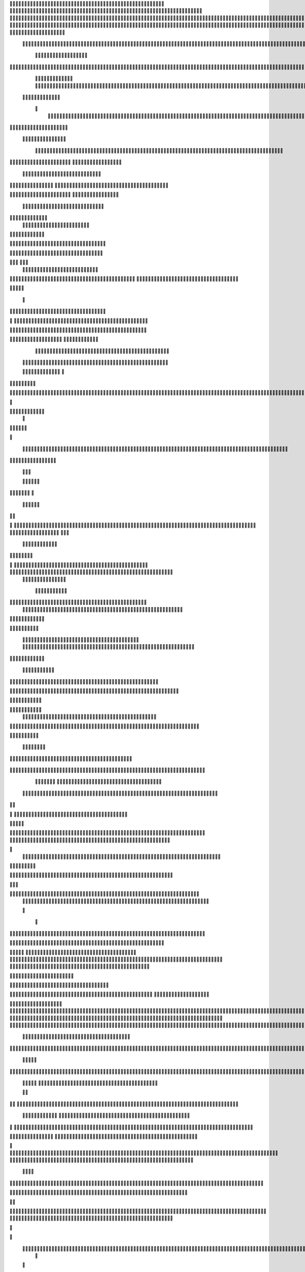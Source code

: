                     	
                                                	
                      
                                             		                                                       				 

		                                                               	

			 			
                                                                
	

		 									                                                        		
	
	 


		
				                                                                  			

		




	


		                                                                       	


				

	

	             
                                                             			
	
	
	              
			                                                   
               
	
	


                								
	                                                           						             
			
			

	
    
	
                                           		

          

					

				
     		

				                                          

	        		
	





	
	     	
	
		
  	


		
                                              	
				



		
     	
				
      
	                                         
  	
	
		
		
    		
	
	
	       	

	                                                 				

	     

		

			

    	



		                                        	          
	 		
	    		

					

	


                                        
	            
	
  	     	
		 	
	

 	


	
		                                               		               
		
		
		
			   	
			
                                    

                 
		


	
			
 			
			                                          
           		

		
		
	      
				
                                    



	
	     
                     			
		
			         				                                           
				
	    		                      			

	
               



                                        		
	



		
                   						                                           


				
	                  
	
		
                                           	

	
		
	
                         	
	                                      

	
	
		                         

                         
                         	


	
	
                                                                                     					                                                                                                   

                                                                                                                                                                              
                                            
                 		                                                                                          	
	                             
              	
                      
		   
                                  				
                          
	  		                                

	
	
	                     
			         			                          
			



                  

       

                      	

		
		
  
       	
    
                           
		

	

		
           

                                	
			





	
	
          			                                    



	







	                                                  
		

			
	
	
		                                                             	
	



	


	                             	                                              




	

	     	                           
	                                         


	
	

     


		                                                                           

	



		



  






		                                                            
      

	
	


	
	
  	





		
                                                                
				
	

		      	





 	


                                                                        



	

		


     		









                                                                     	
	
	
	

		 



	




	

	

                                                                     			
			



  
  	

	
		                                                                        	 
			
      

	
                                                                            
         
	 
                                                                             
 
  

  	


                      
                                                



 	   	    	




                                                     	 

   
     			
	                                                	           

			                                                         



                                                                    
	
                                                                         
		       
	                                                


                     
         			                      			    
   

    	    
      
	
			

                     
	
        

	    		
         
   				
	
	
                                   






     
        

   
	


	
		                                
      
				     
  
 	

			
	                                          
	
	
	     
     		
	

		
                                            	
	
	
             			
			                                       

	
	
             
	




	                  	
                           	
		
	



  	
	                 
		
  
          
        	
			

	  



		


  
        



            
	
	  
  	


    
                     


	
     


	
        	
       		


 	
  

		
	

		
        		    		


					




	
 		


	
	
	
		





  	
	
     			

				



			
		




	

	
	
				
		


		




	
       	
	



	
	



	

	
			

	
 
	




		






							
		

	
	


	
         			

	
						


			
	





			
	
	
			



 			

	
	
              
			
		

	













	
		


			
		
	
				
	
										
	

	 

          

  		

					

		





	









		
	





		



											



			
			
				
				  

	                    
		
	
	


		



	
	

			





				


			

	
					
						
			
						





                           	

		



	

		


							
			




		
		
		
	
		

		
	
					
		


		
   	 

	

                      	
	
			





	


	
			

	
	


	


			
								
			
			
			
					

		
 




	


            	
               
				
					






	





		
		

 	


						
		
									
	
	
			
	
 





             

              	
	







	
	
	
	

		


		


  		




 
		



				
			
	


			




	  
			

		
                              


	
	
		
	


	





	


	

		


				
		 
					

	







			



           

	

                     

	





		





					

	

	
   



			
	
					



			
	 	




            
	
                   
		

	






			
	 

		


 		
		
	
						
					
		  


	
       	

                  	




				


	



	

	


	





				
		



	


 		
 	
	
 	


         
 	
	
        	       


		

				
		



	



	


								









	          
 

	
          	
		       		





			





				




		

	



               
	
		

	
	   
    



	
        		

	


		


	






				
			




 
          
		





		
    
		





       						


	
		






	
			
				
					






  




   	





	      
 
			




              



	
		





 
	
				
 					
	

					













 


 
     


	 
	


		

               
 
 		


	 				
	
	
	
		
	

		

	












	 		
                	

	

	




		                	


	
		


										 	
		

	


	



		                   

	

	





		       	
	

													

 




	                 	


	

	

   
	
						
				  					 
                  	
	




		     
 

	

								           

			


	
        



	



		
			
	
		 
   
		

		
	  

 









	

	




		         

	
	
	




	
	


	
	

	
			


		 	        
	
   	
	
			


	



			

	
	








		



				          
		
	   


		
		


			

	



	



		
		
		

	
			                    
	


   	
	

 
 		





			




	





				




	
                       
	
	

   

	 
		


		


		


	





	





	



	
                     
	
		

    
	  	


			
	


	
		



	

		  

	 	
	 	                           
		






    
  
	
		

	
		


		



		



	
				                    	
	





  
     


		
		
	



	

	

			


		
	
		

	
	

		                 
	

			
	
	        
		
		
 
	


	
		


	


	
 

			
							

	
			 			                       	




	



         		
			 	
	
		
	




	




 						
					
			
		
				                              


			  


       
			

	


	
	

	
	
	
		
		





												 						                       	
	


	            
			
				
 		
	

	


	




	



								
							
	
		                     





            	



	

	   
	 
 	


	 

	
	
										
		                    

  	
	



                
  
	



																					

	
	                   	                


	
	
								
										 	



	              
	
                 
	

	

				
				
											


	
                
		                
			

 




											
	
			

	

	




                 
                








				 								
			
				
		






	                                         






				
	
			
			
			
	

	







	                                            


	



 			



		
	


				

			

												
				


			                                         

	



	
	




									
			
		
		
						


		




   	                        
   	

			
	


										
			
	
					
			



	




 
  


   

                 				







	
						
	 
														




		


        
              

	





 			
	

	

	
								

	

 






	       	
                		

  				

	
	






			
	
	










		
      
   				                
		


		 		










		


	












	       
  	
                            


			

		


	
	


			








	

		      
  
                                  	
		
	 		

		







	
 






	

		

                                  



	  


	


	



	





		


		



                    	       

	

		

		
		


	










 








	




		

                    

	
	
             	



	
		


	












	



		




	




	

	

                       	
			
	                   
			
			

	
	


		

		




















	






					                        	



			                     	

	




	





	







	







	  	






	
			


		                     
					

               
      
	

		
	

			



	

			


	






	






			
		

	          
     
	
		
	            	

	 







			

	
	



	
	

















	
		            
                     












	
	









	







			





	







						                    
                  	



	







 
	

		
	
				

		




	
	
	




		







	


	 	
	
	
			                      
	                    
		




	


	
	
 	



	








	



	








	






		

	
	

	



	



	
		

                 
                   
	


			

		

		




	


	

 












	
	
		






	







				




	






                           

		





			
 
	





	











	




	







		
		










				




	





                           	  		
	
		


	
		

				
 



	
	










 



















	
	

	








	

                         	
		



 


  


	
			
	





	

			


	


	





	







 	









		



		








		
                     			
	


   	


   	

					
	

	
	



			
	

		



	


		
 
		



	


	








	
		


		


	




		

                    

	



	   
		
    	
	
		


	


 	



	

	   



	

		
		





















	













                 	

					 	     		 	
		



	





 


		


		
		




	
	



	



	




			







 




                  			            

	


				






		
	



	




	


	





		
	
	


























                          
 
	
		
		 	

 	





	
	
	
	

					





		





		










	

	


 



                        
	


				
	

		
	

	

 	

	






















 

	










                 

      	
		
	
			


	
    












			







	


	





                     



	          

 

		


	









	



                              


 
			
	

	
	





			
	





                               
  
	
				












		






                                
	
	
					















                            
     
	
				


	



	


		




                           


			
	
		






	
	
		





                           

	
		
	
			
		



		





	
                                  
			
		
		
	

	





			


		

		
	                          
     	


	
 	

			
		






	
		

	
	
                                	

 
	
 	
  		



	


	  	
				
     

	                
	
    		


		

			
				
	             

  



			
 



 
			

	              
 
 
	
		
		





			


	          
   	
	








   	



           
     








	 
			
          
   

			





 

  
   
         


   		
	
			





         	        	
		
		




      	        
				







       

  
   
	

	






            

			




                

	


	

               

			 


            

  

	
      
           	



       
        





                
   	



	                   
        	 



                    	
      	








                   	
			
    	

		
	 


	
                       
		
	

	

  

 

			




	
                      
	
		
						  
  	

	
	




                       	


		
		

   		



		
	





  
               


							



		
		


	

                     					
	
	

	





	

		
	
	



           
   
	

	





	    
	



	

	
	

				        	
  	
	
	
			
	
    



						

	

        
   
			

		
		
	    




	


	
			        	      	
	

		
			
   			




	



                
	
						




		




                  	

				







	

	
	



	              					
				
				
	
	





	
               
 
		
		
	


				
			
	





		              

  
	
							
	
	
					
	


              

		
	

	
	
		
	

         
	




			
	
	
         

	
		
	
	
	 
			
	    
		 
	


	 


	
         	
				

        			